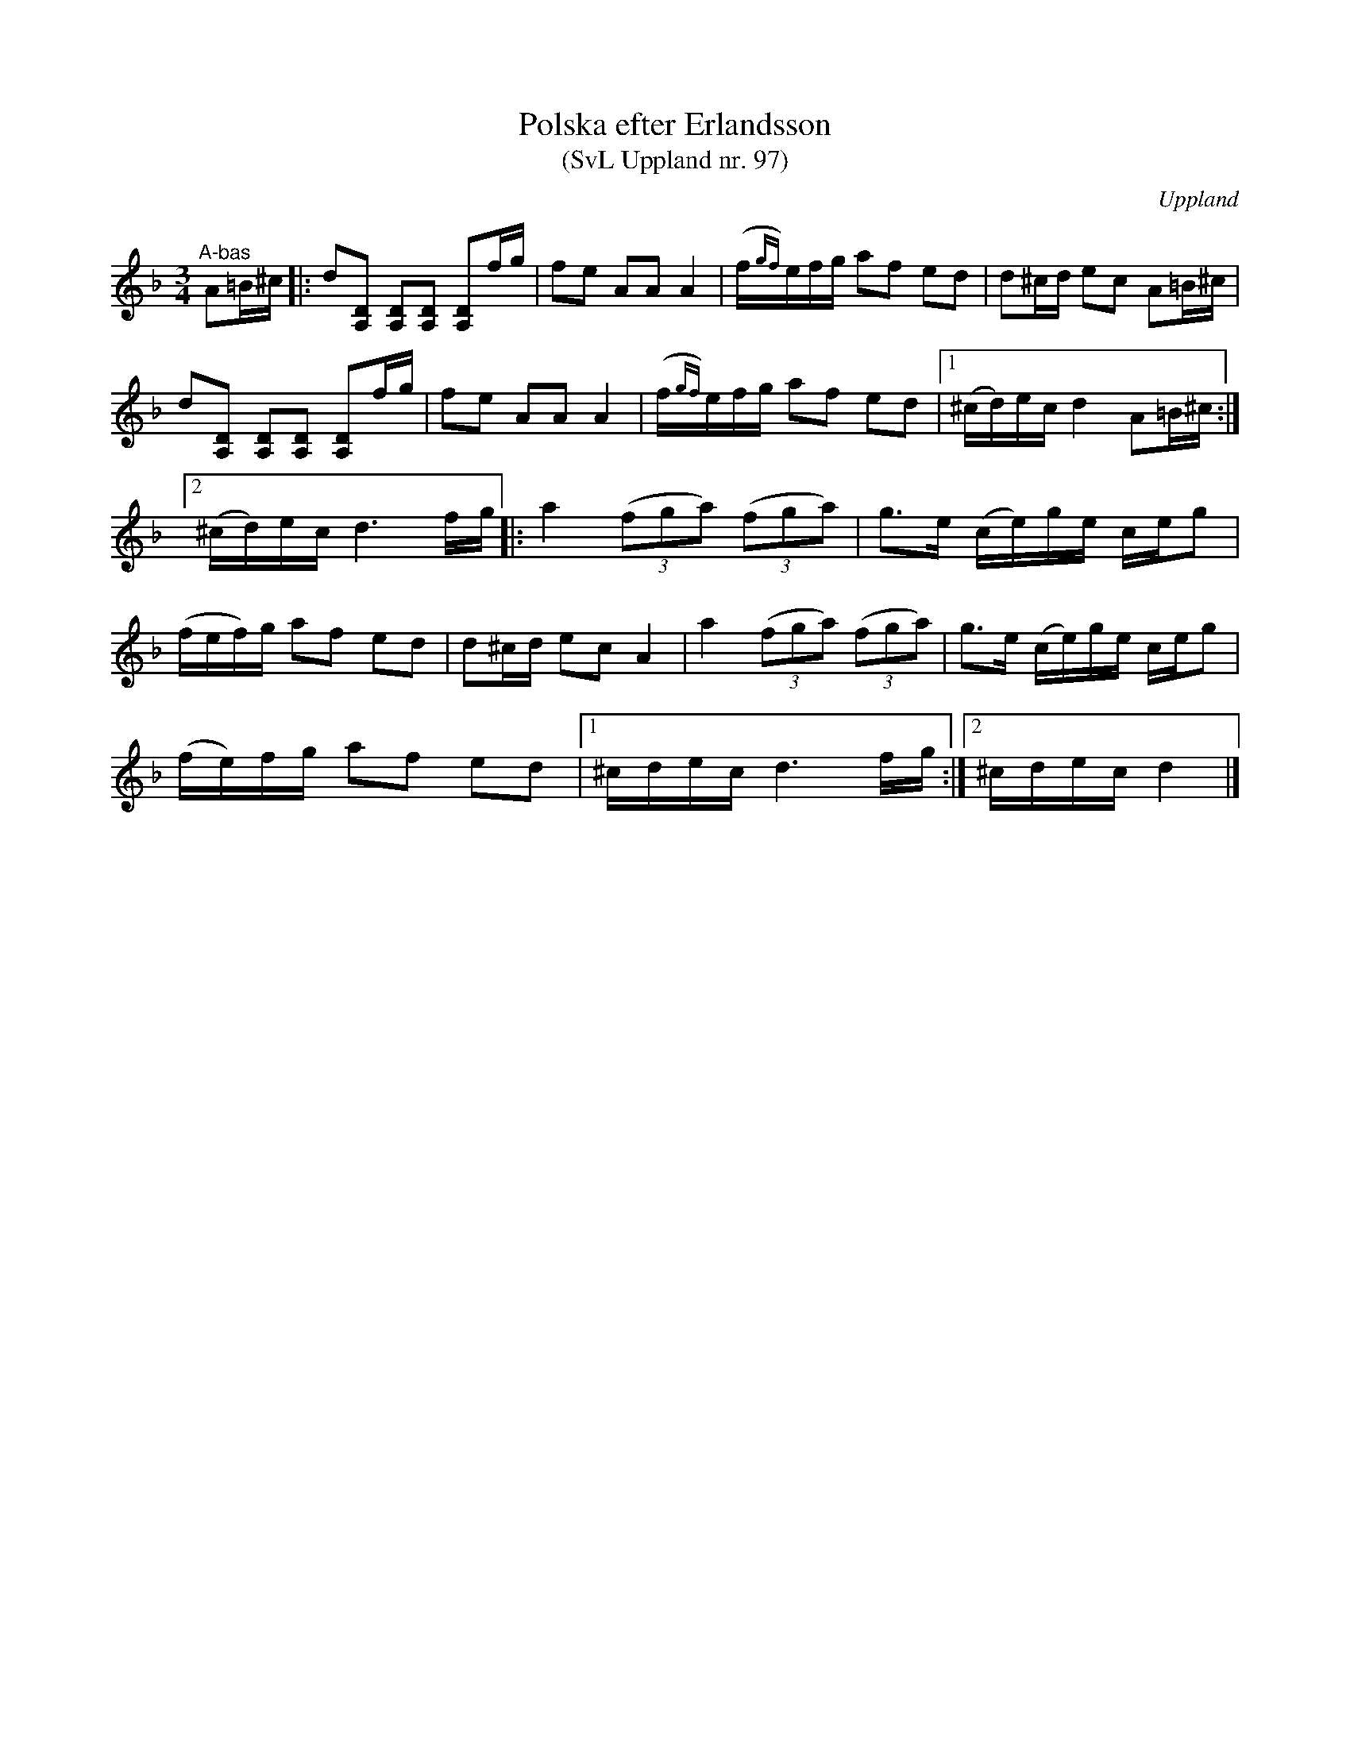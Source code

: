 %%abc-charset utf-8

X: 97
T: Polska efter Erlandsson
T: (SvL Uppland nr. 97)
B: Svenska Låtar Uppland nr 97
B: Jämför SMUS - katalog Up4 bild 12
S: efter Carl Herman Erlandsson
N: ur SvL: "Erlandsson hade låten från en spelman Björk från Vattholma. Jfr Svenska Låtar, Dalarna, h. III, n:r 1000 samt Liljefors, Upländsk folkmusik :: Polskor, n:r 70."
N: (på smus.se hänvisas till Upländsk folkmusik, nr 85 - inte 70 som det står i SvL)
Z: Nils L
O: Uppland
R: Polska
M: 3/4
L: 1/16
K: Dm
"^A-bas" \
A2=B^c |: d2[D2A,2] [D2A,2][D2A,2] [A,2D2]fg | f2e2 A2A2 A4 | (f{gf})efg a2f2 e2d2 | d2^cd e2c2 A2=B^c |
          d2[D2A,2] [D2A,2][D2A,2] [A,2D2]fg | f2e2 A2A2 A4 | (f{gf})efg a2f2 e2d2 |1 (^cd)ec d4 A2=B^c :|2 
(^cd)ec d6fg |: a4 ((3f2g2a2) ((3f2g2a2) |  g2>e2 (ce)ge ceg2 | 
(fef)g a2f2 e2d2 | d2^cd e2c2 A4 | a4 ((3f2g2a2) ((3f2g2a2) |  g2>e2 (ce)ge ceg2 | 
(fe)fg a2f2 e2d2 |1 ^cdec d6 fg :|2 ^cdec d4 |]

